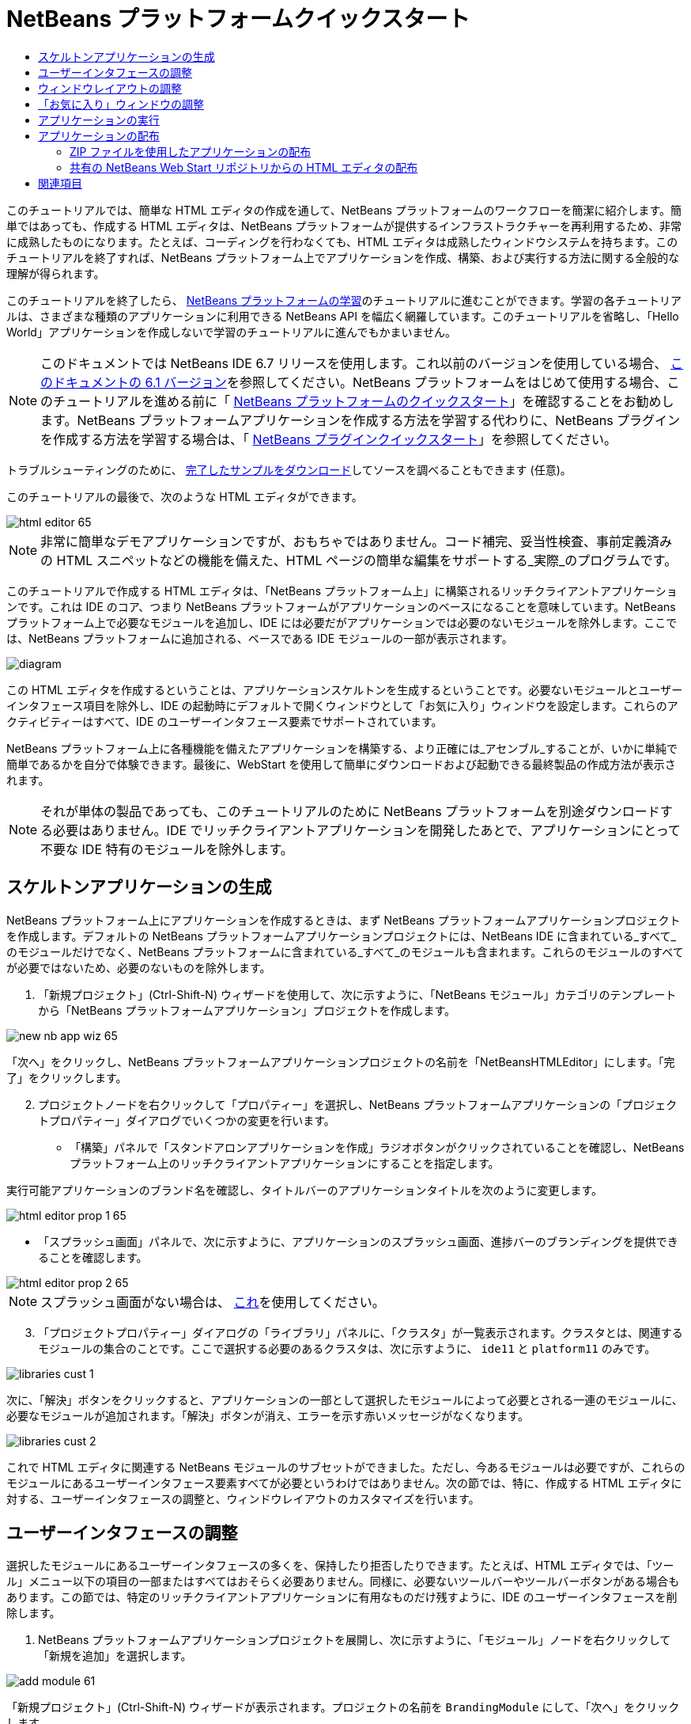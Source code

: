 // 
//     Licensed to the Apache Software Foundation (ASF) under one
//     or more contributor license agreements.  See the NOTICE file
//     distributed with this work for additional information
//     regarding copyright ownership.  The ASF licenses this file
//     to you under the Apache License, Version 2.0 (the
//     "License"); you may not use this file except in compliance
//     with the License.  You may obtain a copy of the License at
// 
//       http://www.apache.org/licenses/LICENSE-2.0
// 
//     Unless required by applicable law or agreed to in writing,
//     software distributed under the License is distributed on an
//     "AS IS" BASIS, WITHOUT WARRANTIES OR CONDITIONS OF ANY
//     KIND, either express or implied.  See the License for the
//     specific language governing permissions and limitations
//     under the License.
//

= NetBeans プラットフォームクイックスタート
:jbake-type: platform_tutorial
:jbake-tags: tutorials 
:jbake-status: published
:syntax: true
:source-highlighter: pygments
:toc: left
:toc-title:
:icons: font
:experimental:
:description: NetBeans プラットフォームクイックスタート - Apache NetBeans
:keywords: Apache NetBeans Platform, Platform Tutorials, NetBeans プラットフォームクイックスタート

このチュートリアルでは、簡単な HTML エディタの作成を通して、NetBeans プラットフォームのワークフローを簡潔に紹介します。簡単ではあっても、作成する HTML エディタは、NetBeans プラットフォームが提供するインフラストラクチャーを再利用するため、非常に成熟したものになります。たとえば、コーディングを行わなくても、HTML エディタは成熟したウィンドウシステムを持ちます。このチュートリアルを終了すれば、NetBeans プラットフォーム上でアプリケーションを作成、構築、および実行する方法に関する全般的な理解が得られます。

このチュートリアルを終了したら、 link:https://netbeans.apache.org/kb/docs/platform_ja.html[NetBeans プラットフォームの学習]のチュートリアルに進むことができます。学習の各チュートリアルは、さまざまな種類のアプリケーションに利用できる NetBeans API を幅広く網羅しています。このチュートリアルを省略し、「Hello World」アプリケーションを作成しないで学習のチュートリアルに進んでもかまいません。

NOTE:  このドキュメントでは NetBeans IDE 6.7 リリースを使用します。これ以前のバージョンを使用している場合、 link:61/nbm-htmleditor_ja.html[このドキュメントの 6.1 バージョン]を参照してください。NetBeans プラットフォームをはじめて使用する場合、このチュートリアルを進める前に「 link:nbm-quick-start_ja.html[NetBeans プラットフォームのクイックスタート]」を確認することをお勧めします。NetBeans プラットフォームアプリケーションを作成する方法を学習する代わりに、NetBeans プラグインを作成する方法を学習する場合は、「 link:nbm-google_ja.html[NetBeans プラグインクイックスタート]」を参照してください。







トラブルシューティングのために、 link:http://plugins.netbeans.org/PluginPortal/faces/PluginDetailPage.jsp?pluginid=6635[完了したサンプルをダウンロード]してソースを調べることもできます (任意)。

このチュートリアルの最後で、次のような HTML エディタができます。


image::images/html-editor-65.png[]

NOTE: 非常に簡単なデモアプリケーションですが、おもちゃではありません。コード補完、妥当性検査、事前定義済みの HTML スニペットなどの機能を備えた、HTML ページの簡単な編集をサポートする_実際_のプログラムです。

このチュートリアルで作成する HTML エディタは、「NetBeans プラットフォーム上」に構築されるリッチクライアントアプリケーションです。これは IDE のコア、つまり NetBeans プラットフォームがアプリケーションのベースになることを意味しています。NetBeans プラットフォーム上で必要なモジュールを追加し、IDE には必要だがアプリケーションでは必要のないモジュールを除外します。ここでは、NetBeans プラットフォームに追加される、ベースである IDE モジュールの一部が表示されます。


image::images/diagram.png[]

この HTML エディタを作成するということは、アプリケーションスケルトンを生成するということです。必要ないモジュールとユーザーインタフェース項目を除外し、IDE の起動時にデフォルトで開くウィンドウとして「お気に入り」ウィンドウを設定します。これらのアクティビティーはすべて、IDE のユーザーインタフェース要素でサポートされています。

NetBeans プラットフォーム上に各種機能を備えたアプリケーションを構築する、より正確には_アセンブル_することが、いかに単純で簡単であるかを自分で体験できます。最後に、WebStart を使用して簡単にダウンロードおよび起動できる最終製品の作成方法が表示されます。

NOTE:  それが単体の製品であっても、このチュートリアルのために NetBeans プラットフォームを別途ダウンロードする必要はありません。IDE でリッチクライアントアプリケーションを開発したあとで、アプリケーションにとって不要な IDE 特有のモジュールを除外します。


== スケルトンアプリケーションの生成

NetBeans プラットフォーム上にアプリケーションを作成するときは、まず NetBeans プラットフォームアプリケーションプロジェクトを作成します。デフォルトの NetBeans プラットフォームアプリケーションプロジェクトには、NetBeans IDE に含まれている_すべて_のモジュールだけでなく、NetBeans プラットフォームに含まれている_すべて_のモジュールも含まれます。これらのモジュールのすべてが必要ではないため、必要のないものを除外します。


[start=1]
1. 「新規プロジェクト」(Ctrl-Shift-N) ウィザードを使用して、次に示すように、「NetBeans モジュール」カテゴリのテンプレートから「NetBeans プラットフォームアプリケーション」プロジェクトを作成します。


image::images/new-nb-app-wiz-65.png[]

「次へ」をクリックし、NetBeans プラットフォームアプリケーションプロジェクトの名前を「NetBeansHTMLEditor」にします。「完了」をクリックします。


[start=2]
1. プロジェクトノードを右クリックして「プロパティー」を選択し、NetBeans プラットフォームアプリケーションの「プロジェクトプロパティー」ダイアログでいくつかの変更を行います。

* 「構築」パネルで「スタンドアロンアプリケーションを作成」ラジオボタンがクリックされていることを確認し、NetBeans プラットフォーム上のリッチクライアントアプリケーションにすることを指定します。

実行可能アプリケーションのブランド名を確認し、タイトルバーのアプリケーションタイトルを次のように変更します。


image::images/html-editor-prop-1-65.png[]

* 「スプラッシュ画面」パネルで、次に示すように、アプリケーションのスプラッシュ画面、進捗バーのブランディングを提供できることを確認します。


image::images/html-editor-prop-2-65.png[]

NOTE:  スプラッシュ画面がない場合は、 link:images/splash.gif[これ]を使用してください。


[start=3]
1. 「プロジェクトプロパティー」ダイアログの「ライブラリ」パネルに、「クラスタ」が一覧表示されます。クラスタとは、関連するモジュールの集合のことです。ここで選択する必要のあるクラスタは、次に示すように、 ``ide11``  と  ``platform11``  のみです。


image::images/libraries-cust-1.png[]

次に、「解決」ボタンをクリックすると、アプリケーションの一部として選択したモジュールによって必要とされる一連のモジュールに、必要なモジュールが追加されます。「解決」ボタンが消え、エラーを示す赤いメッセージがなくなります。


image::images/libraries-cust-2.png[]

これで HTML エディタに関連する NetBeans モジュールのサブセットができました。ただし、今あるモジュールは必要ですが、これらのモジュールにあるユーザーインタフェース要素すべてが必要というわけではありません。次の節では、特に、作成する HTML エディタに対する、ユーザーインタフェースの調整と、ウィンドウレイアウトのカスタマイズを行います。


== ユーザーインタフェースの調整

選択したモジュールにあるユーザーインタフェースの多くを、保持したり拒否したりできます。たとえば、HTML エディタでは、「ツール」メニュー以下の項目の一部またはすべてはおそらく必要ありません。同様に、必要ないツールバーやツールバーボタンがある場合もあります。この節では、特定のリッチクライアントアプリケーションに有用なものだけ残すように、IDE のユーザーインタフェースを削除します。


[start=1]
1. NetBeans プラットフォームアプリケーションプロジェクトを展開し、次に示すように、「モジュール」ノードを右クリックして「新規を追加」を選択します。


image::images/add-module-61.png[]

「新規プロジェクト」(Ctrl-Shift-N) ウィザードが表示されます。プロジェクトの名前を  ``BrandingModule``  にして、「次へ」をクリックします。


[start=2]
1. 「コードベース名」フィールドに「 ``org.netbeans.brandingmodule`` 」と入力します。

[start=3]
1. 「XML レイヤーを生成」を選択し、「完了」をクリックします。

[start=4]
1. ブランドモジュールで、 ``layer.xml``  ノードを展開します。2 つのサブノードが展開されます。


image::images/expanded-xml-layer-61.png[]


[start=5]
1.  ``<コンテキスト内のこのレイヤー>``  ノードには、すべてのモジュールがレイヤーで登録する、すべてのフォルダおよびファイルがマージされた状態で表示されます。項目を除外するには、次に示すように、その項目を右クリックして「削除」を選択します。


image::images/this-layer-in-context-61.png[]

次に、IDE ではモジュールの  ``layer.xml``  ファイルにタグが追加されます。そのファイルにより、モジュールがインストールされるときに、削除した項目が非表示になります。たとえば、 ``「Menu Bar/Edit」`` を右クリックすると、HTML エディタに必要のないメニュー項目を「編集」メニューから削除できます。これにより、 ``layer.xml``  ファイルに次のようなスニペットを生成します。


[source,xml]
----

<folder name="Menu">
    <folder name="Edit">
        <file name="org-netbeans-modules-editor-MainMenuAction$StartMacroRecordingAction.instance_hidden"/>
        <file name="org-netbeans-modules-editor-MainMenuAction$StopMacroRecordingAction.instance_hidden"/>
    </folder>       
</folder>
----

前のスニペットの結果、ほかのモジュールによって提供された  ``Start Macro Recording``  および  ``Stop Macro Recording``  アクションが、ブランドモジュールによってメニューから削除されます。それらをふたたび表示するには、 ``layer.xml``  ファイルから上部のタグを削除するだけです。


[start=6]
1. 前の手段で説明されている方式を使用して、必要な数のツールバー、ツールバーのボタン、メニュー、およびメニュー項目を非表示にします。この段階を終了したら、 ``layer.xml``  ファイルを確認します。これを行うと、削除した項目に応じて、次のようなものが表示されるはずです。


[source,xml]
----

<?xml version="1.0" encoding="UTF-8"?>
<!DOCTYPE filesystem PUBLIC "-//NetBeans//DTD Filesystem 1.1//EN" "https://netbeans.org/dtds/filesystem-1_1.dtd">
<filesystem>
    <folder name="Menu">
        <file name="BuildProject_hidden"/>
        <folder name="File">
            <file name="Separator2.instance_hidden"/>
            <file name="SeparatorNew.instance_hidden"/>
            <file name="SeparatorOpen.instance_hidden"/>
            <file name="org-netbeans-modules-project-ui-CloseProject.shadow_hidden"/>
            <file name="org-netbeans-modules-project-ui-CustomizeProject.shadow_hidden"/>
            <file name="org-netbeans-modules-project-ui-NewFile.shadow_hidden"/>
            <file name="org-netbeans-modules-project-ui-NewProject.shadow_hidden"/>
            <file name="org-netbeans-modules-project-ui-OpenProject.shadow_hidden"/>
            <file name="org-netbeans-modules-project-ui-RecentProjects.shadow_hidden"/>
            <file name="org-netbeans-modules-project-ui-SetMainProject.shadow_hidden"/>
            <file name="org-netbeans-modules-project-ui-groups-GroupsMenu.shadow_hidden"/>
        </folder>
        <file name="Refactoring_hidden"/>
        <file name="RunProject_hidden"/>
        <folder name="Window">
            <file name="ViewRuntimeTabAction.shadow_hidden"/>
            <file name="org-netbeans-modules-project-ui-logical-tab-action.shadow_hidden"/>
            <file name="org-netbeans-modules-project-ui-physical-tab-action.shadow_hidden"/>
        </folder>
    </folder>
</filesystem>
----


== ウィンドウレイアウトの調整

 ``<コンテキスト内のこのレイヤー>``  ノードを使用して、既存の項目を削除するだけではなく、それらの内容を変更することもできます。たとえば、HTML エディタは HTML ファイルを対象とします。したがって、Java ソースファイルやプロジェクトにも使用する通常の IDE とは異なり、初期レイアウトに「 ``お気に入り`` 」ウィンドウを表示することは理にかなっています。

ウィンドウレイアウトの定義も、このレイヤーにファイルとして記述され、 ``Windows2``  フォルダにすべて格納されます。 ``Windows2``  フォルダ内のファイルは、 link:http://bits.netbeans.org/dev/javadoc/org-openide-windows/org/openide/windows/doc-files/api.html[ウィンドウシステム API] によって定義された、擬似的に読解可能な XML ファイルです。これらはかなり複雑です。ただし次に示すように、HTML エディタのためにはこれらを完全に理解する必要はありません。


[start=1]
1. ブランドモジュールの  ``<コンテキスト内のこのレイヤー>``  ノードで、次に強調表示されている「favorites.settings」および「favorites.wstcref」という名前の 2 ファイルについて、 ``Windows2/Components``  および  ``Windows2/Modes``  を確認します。


image::images/find-favorites2-61.png[]

最初のファイルはコンポーネントがどのように見えるか、またどのように作成されるかを定義します。これは変更する必要がないので、このファイルは編集する必要はありません。2 番目のファイルは目的に関わるファイルです。その内容は次のようになっています。


[source,xml]
----

<tc-ref version="2.0">
    <module name="org.netbeans.modules.favorites/1" spec="1.1" />
    <tc-id id="favorites" />
    <state opened="false" />
</tc-ref>
----


[start=2]
1. この XML のほとんどの意味がわからないとしても、ほかのドキュメントを読まずに理解できる箇所が 1 行だけあります。 ``false``  を  ``true``  に変更すると、そのコンポーネントをデフォルトで開くことができます。これをやってみましょう。

[start=3]
1. 同様に、「コンポーネントパレット」をデフォルトで開くように  ``CommonPalette.wstcref``  ファイルを変更できます。

これで、ブランドモジュールに新しいファイルが含まれていることが表示されます。変更したファイルそれぞれに一つです。実際には、これらのファイルは前の手順で検出したファイルをオーバーライドします。これらは、モジュールの  ``layer.xml``  ファイルに自動的に登録されます。


== 「お気に入り」ウィンドウの調整

「ファイル」ウィンドウに表示される、NetBeans プラットフォームアプリケーションプロジェクトの  ``branding``  フォルダのサブフォルダでは、NetBeans のソースで定義された文字列をオーバーライドできます。この節では、「お気に入り」ウィンドウで使用されるラベルを定義する文字列をオーバーライドします。たとえば、特に HTML ファイル用にそのウィンドウを使用するため、「お気に入り」ラベルを「HTML ファイル」に変更します。


[start=1]
1. 「ファイル」ウィンドウを開いて NetBeans プラットフォームアプリケーションプロジェクトの  ``branding``  フォルダを展開します。

[start=2]
1.  ``branding/modules``  内に新しいフォルダ構造を作成します。IDE では、フォルダを右クリックし、「新規」>「その他」を選択して「その他」カテゴリからフォルダを選択することで、フォルダを作成できます。新しいフォルダに  ``org-netbeans-modules-favorites.jar``  という名前を付けます。そのフォルダ内に、 ``org/netbeans/modules/favorites``  のフォルダ構造を作成します。最終フォルダ、つまり  ``favorites``  内に、新しい  ``Bundle.properties``  ファイルを作成します。


image::images/favorites-branding-61a.png[]

このフォルダ構造とプロパティーファイルは、「お気に入り」ウィンドウに関係する NetBeans のソースのフォルダ構造と一致します。


[start=3]
1. 次のスクリーンショットに示す文字列を追加し、「お気に入り」ウィンドウのソース内の一致するプロパティーファイルで定義されている同じ文字列をオーバーライドします。


image::images/favorites-branding-61b.png[]

この手順を簡素化するには、前に定義した文字列をコピー＆ペーストします。


[source,java]
----

Favorites=HTML ファイル
ACT_AddOnFavoritesNode=HTML ファイルを検索(&amp;F)
ACT_Remove=HTML ファイルの一覧から削除(&amp;R)
ACT_View=HTML ファイル
ACT_Select=HTML ファイル
ACT_Select_Main_Menu=HTML ファイルの一覧から選択

# JFileChooser
CTL_DialogTitle=HTML ファイルの一覧に追加
CTL_ApproveButtonText=追加
ERR_FileDoesNotExist={0} が存在しません。
ERR_FileDoesNotExistDlgTitle=HTML ファイルの一覧に追加
MSG_NodeNotFound=HTML ファイルの一覧にドキュメントノードは見つかりませんでした。
----

あとでアプリケーションを起動すると、「お気に入り」ウィンドウのテキストとラベルが、前述の一覧のように変更されていることがわかります。これは、NetBeans プラットフォームからコンポーネントを取得し、必要に合わせてブランディングできることを示しています。


== アプリケーションの実行

アプリケーションの実行は、プロジェクトノードを右クリックしてメニュー項目を選択するのと同じくらい簡単です。


[start=1]
1. アプリケーションのプロジェクトノードを右クリックし、「すべてを削除して構築」を選択します。

[start=2]
1. アプリケーションのプロジェクトノードを右クリックし、「実行」を選択します。

[start=3]
1. アプリケーションが配備されたら、「お気に入り」ウィンドウ内を右クリックし、HTML ファイルを含むフォルダを選択します。次に、次に示すように、HTML ファイルを開くことができます。


image::images/html-editor-65.png[]

これで、Java コードを 1 行も入力せずに、完全で機能的な HTML エディタを作成できました。


== アプリケーションの配布

アプリケーションの配布用として、2 つの方法のうち 1 つを選択します。アプリケーションの制御をできるだけ維持する場合、Web 経由でアプリケーションを配布する Web Start (JNLP) を使用します。このシナリオでは、アプリケーションをアップデートする場合は、ローカルで作業し、エンドユーザーにアップデートについて知らせます。エンドユーザーが次回 Web からアプリケーションを起動するときに、自動的に使用可能になります。または、アプリケーションを含む ZIP ファイルを配布します。エンドユーザーは、ローカルで利用できるアプリケーションを入手できます。次に説明するアップデート機構を使用して、アップデートおよび新しい機能を配布します。


=== ZIP ファイルを使用したアプリケーションの配布

アプリケーションを拡張可能にするには、ユーザーにアプリケーションの機能を拡張するためのモジュールをインストールさせる必要があります。これを行うため、アプリケーションはすでにプラグインマネージャーをバンドルしています。


[start=1]
1. 「ツール」>「プラグイン」メニュー項目を選択し、HTML エディタで役立つプラグインをいくつかインストールします。 link:http://plugins.netbeans.org/PluginPortal/[プラグインポータル]を参照し、適切なものをいくつか検索します。これも、エンドユーザーがアプリケーションのローカルインストールを更新する方法です。

[start=2]
1. 
アプリケーションのプロジェクトノードを右クリックし、「配布用 ZIP を構築」を選択します。


[start=3]
1.  ``dist``  フォルダ (「ファイル」ウィンドウに表示される) で、展開可能な ZIP ファイルとその内容を確認できるはずです。


image::images/unzipped-app-61.png[]

NOTE:  アプリケーションの起動ツールは、前に示すように、 ``bin``  フォルダに作成されます。



=== 共有の NetBeans Web Start リポジトリからの HTML エディタの配布

ZIP ファイルを配布する代わりに、「JNLP アプリケーションを実行」を使用してアプリケーションを最初に起動するときに生成される  ``master.jnlp``  ファイルを調整して、Web Start による配布を準備してみましょう。作業を行なっていても、まだ配布の準備は整っていません。少なくとも、情報セクションを変更して、より良い説明やアイコンを提供する必要があります。

標準 JNLP インフラストラクチャーに対するほかの変更は、www.netbeans.org での共有 JNLP リポジトリの使用です。デフォルトでは、スイート用に生成される JNLP アプリケーションには、常に、そのすべてのモジュールと依存するすべてのモジュールが含まれます。これはイントラネットでの使用時に便利な場合もありますが、幅広くインターネットで使用する場合には、やや実用性に欠けることがあります。インターネットの場合、NetBeans プラットフォームに構築されたすべてのアプリケーションは、NetBeans モジュールの 1 つのリポジトリを参照するほうがよいでしょう。これは、そのようなモジュールは共有されるため、何度もダウンロードする必要がないからです。

NetBeans 6.1 にはそのようなリポジトリがあります。NetBeans IDE のすべてのモジュールは含まれていませんが、HTML エディタのような IDE 以外のアプリケーションを作成するのに十分なものが含まれています。リポジトリを使用するには、正しい URL を追加して、 ``platform.properties``  を変更するだけです。


[source,java]
----

# netbeans.org の共通のリポジトリからライブラリを共有
# この URL は release65 JNLP ファイル専用:
jnlp.platform.codebase=http://bits.netbeans.org/6.5/jnlp/

----

アプリケーションが JNLP アプリケーションとして起動されるとすぐに、すべての共有プラグインモジュールが netbeans.org から読み込まれ、同様のアプリケーション間で共有されます。



link:http://netbeans.apache.org/community/mailing-lists.html[ご意見をお寄せください]



== 関連項目

これで、NetBeans の HTML エディタのチュートリアルは終わりです。NetBeans プラットフォームでのアプリケーションの作成と開発の詳細については、次のリソースを参照してください。

*  link:https://netbeans.apache.org/kb/docs/platform_ja.html[その他の関連チュートリアル]

*  link:https://bits.netbeans.org/dev/javadoc/[NetBeans API Javadoc]
